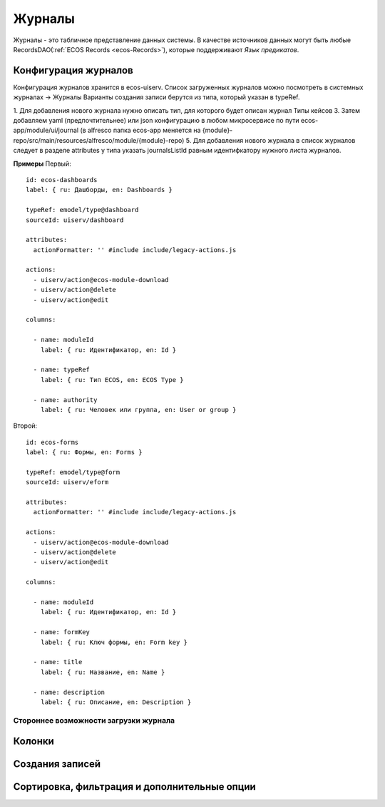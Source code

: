 ===========
**Журналы**
===========

Журналы - это табличное представление данных системы. В качестве источников данных могут быть любые RecordsDAO(:ref:`ECOS Records <ecos-Records>`), которые поддерживают *Язык предикатов*.



.. _ecos-journals_config:

Конфигурация журналов
~~~~~~~~~~~~~~~~~~~~~
Конфигурация журналов хранится в ecos-uiserv. Список загруженных журналов можно посмотреть в системных журналах → Журналы  
Варианты создания записи берутся из типа, который указан в typeRef.

1. Для добавления нового журнала нужно описать тип, для которого будет описан журнал Типы кейсов 
3. Затем добавляем yaml (предпочтительнее) или json конфигурацию в любом микросервисе по пути ecos-app/module/ui/journal (в alfresco папка ecos-app меняется на {module}-repo/src/main/resources/alfresco/module/{module}-repo) 
5. Для добавления нового журнала в список журналов следует в разделе attributes у типа указать journalsListId равным идентифкатору нужного листа журналов.

**Примеры**
Первый::

	id: ecos-dashboards
	label: { ru: Дашборды, en: Dashboards }
 
	typeRef: emodel/type@dashboard
	sourceId: uiserv/dashboard
 
	attributes:
	  actionFormatter: '' #include include/legacy-actions.js
 
	actions:
	  - uiserv/action@ecos-module-download
	  - uiserv/action@delete
	  - uiserv/action@edit
 
	columns:
 
	  - name: moduleId
	    label: { ru: Идентификатор, en: Id }
 
	  - name: typeRef
	    label: { ru: Тип ECOS, en: ECOS Type }
 
	  - name: authority
	    label: { ru: Человек или группа, en: User or group }

Второй::

	id: ecos-forms
	label: { ru: Формы, en: Forms }
 
	typeRef: emodel/type@form
	sourceId: uiserv/eform
 
	attributes:
	  actionFormatter: '' #include include/legacy-actions.js
 
	actions:
	  - uiserv/action@ecos-module-download
	  - uiserv/action@delete
	  - uiserv/action@edit
 
	columns:
 
	  - name: moduleId
	    label: { ru: Идентификатор, en: Id }
 
	  - name: formKey
	    label: { ru: Ключ формы, en: Form key }
 
	  - name: title
	    label: { ru: Название, en: Name }
 
	  - name: description
	    label: { ru: Описание, en: Description }

Стороннее возможности загрузки журнала
""""""""""""""""""""""""""""""""""""""

Колонки
~~~~~~~

Создания записей
~~~~~~~~~~~~~~~~~

Сортировка, фильтрация и дополнительные опции
~~~~~~~~~~~~~~~~~~~~~~~~~~~~~~~~~~~~~~~~~~~~~~